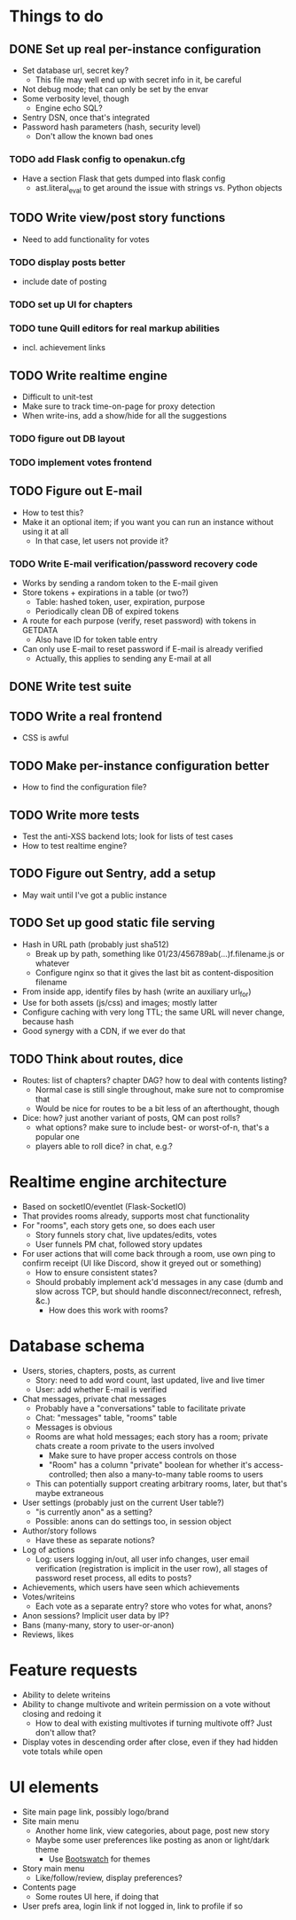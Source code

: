* Things to do
** DONE Set up real per-instance configuration
   CLOSED: [2017-09-25 Mon 19:46]
 - Set database url, secret key?
   - This file may well end up with secret info in it, be careful
 - Not debug mode; that can only be set by the envar
 - Some verbosity level, though
   - Engine echo SQL?
 - Sentry DSN, once that's integrated
 - Password hash parameters (hash, security level)
   - Don't allow the known bad ones
*** TODO add Flask config to openakun.cfg
 - Have a section Flask that gets dumped into flask config
   - ast.literal_eval to get around the issue with strings vs. Python
     objects
** TODO Write view/post story functions
 - Need to add functionality for votes
*** TODO display posts better
 - include date of posting
*** TODO set up UI for chapters
*** TODO tune Quill editors for real markup abilities
 - incl. achievement links
** TODO Write realtime engine
 - Difficult to unit-test
 - Make sure to track time-on-page for proxy detection
 - When write-ins, add a show/hide for all the suggestions
*** TODO figure out DB layout
*** TODO implement votes frontend
** TODO Figure out E-mail
 - How to test this?
 - Make it an optional item; if you want you can run an instance without using
   it at all
   - In that case, let users not provide it?
*** TODO Write E-mail verification/password recovery code
 - Works by sending a random token to the E-mail given
 - Store tokens + expirations in a table (or two?)
   - Table: hashed token, user, expiration, purpose
   - Periodically clean DB of expired tokens
 - A route for each purpose (verify, reset password) with tokens in
   GETDATA
   - Also have ID for token table entry
 - Can only use E-mail to reset password if E-mail is already verified
   - Actually, this applies to sending any E-mail at all
** DONE Write test suite
   CLOSED: [2017-09-25 Mon 19:51]
** TODO Write a real frontend
 - CSS is awful
** TODO Make per-instance configuration better
 - How to find the configuration file?
** TODO Write more tests
 - Test the anti-XSS backend lots; look for lists of test cases
 - How to test realtime engine?
** TODO Figure out Sentry, add a setup
 - May wait until I've got a public instance
** TODO Set up good static file serving
 - Hash in URL path (probably just sha512)
   - Break up by path, something like 01/23/456789ab(...)f.filename.js or
     whatever
   - Configure nginx so that it gives the last bit as content-disposition
     filename
 - From inside app, identify files by hash (write an auxiliary url_for)
 - Use for both assets (js/css) and images; mostly latter
 - Configure caching with very long TTL; the same URL will never change, because
   hash
 - Good synergy with a CDN, if we ever do that
** TODO Think about routes, dice
 - Routes: list of chapters? chapter DAG? how to deal with contents listing?
   - Normal case is still single throughout, make sure not to compromise that
   - Would be nice for routes to be a bit less of an afterthought, though
 - Dice: how? just another variant of posts, QM can post rolls?
   - what options? make sure to include best- or worst-of-n, that's a popular
     one
   - players able to roll dice? in chat, e.g.?

* Realtime engine architecture
 - Based on socketIO/eventlet (Flask-SocketIO)
 - That provides rooms already, supports most chat functionality
 - For "rooms", each story gets one, so does each user
   - Story funnels story chat, live updates/edits, votes
   - User funnels PM chat, followed story updates
 - For user actions that will come back through a room, use own ping to confirm
   receipt (UI like Discord, show it greyed out or something)
   - How to ensure consistent states?
   - Should probably implement ack'd messages in any case (dumb and slow across
     TCP, but should handle disconnect/reconnect, refresh, &c.)
     - How does this work with rooms?

* Database schema
 - Users, stories, chapters, posts, as current
   - Story: need to add word count, last updated, live and live timer
   - User: add whether E-mail is verified
 - Chat messages, private chat messages
   - Probably have a "conversations" table to facilitate private
   - Chat: "messages" table, "rooms" table
   - Messages is obvious
   - Rooms are what hold messages; each story has a room; private chats create a
     room private to the users involved
     - Make sure to have proper access controls on those
     - "Room" has a column "private" boolean for whether it's access-controlled;
       then also a many-to-many table rooms to users
   - This can potentially support creating arbitrary rooms, later, but that's
     maybe extraneous
 - User settings (probably just on the current User table?)
   - "is currently anon" as a setting?
   - Possible: anons can do settings too, in session object
 - Author/story follows
   - Have these as separate notions?
 - Log of actions
   - Log: users logging in/out, all user info changes, user email verification
     (registration is implicit in the user row), all stages of password reset
     process, all edits to posts?
 - Achievements, which users have seen which achievements
 - Votes/writeins
   - Each vote as a separate entry? store who votes for what, anons?
 - Anon sessions? Implicit user data by IP?
 - Bans (many-many, story to user-or-anon)
 - Reviews, likes

* Feature requests
 - Ability to delete writeins
 - Ability to change multivote and writein permission on a vote
   without closing and redoing it
   - How to deal with existing multivotes if turning multivote off?
     Just don't allow that?
 - Display votes in descending order after close, even if they had hidden vote
   totals while open

* UI elements
 - Site main page link, possibly logo/brand
 - Site main menu
   - Another home link, view categories, about page, post new story
   - Maybe some user preferences like posting as anon or light/dark theme
     - Use [[https://github.com/thomaspark/bootswatch][Bootswatch]] for themes
 - Story main menu
   - Like/follow/review, display preferences?
 - Contents page
   - Some routes UI here, if doing that
 - User prefs area, login link if not logged in, link to profile if so
